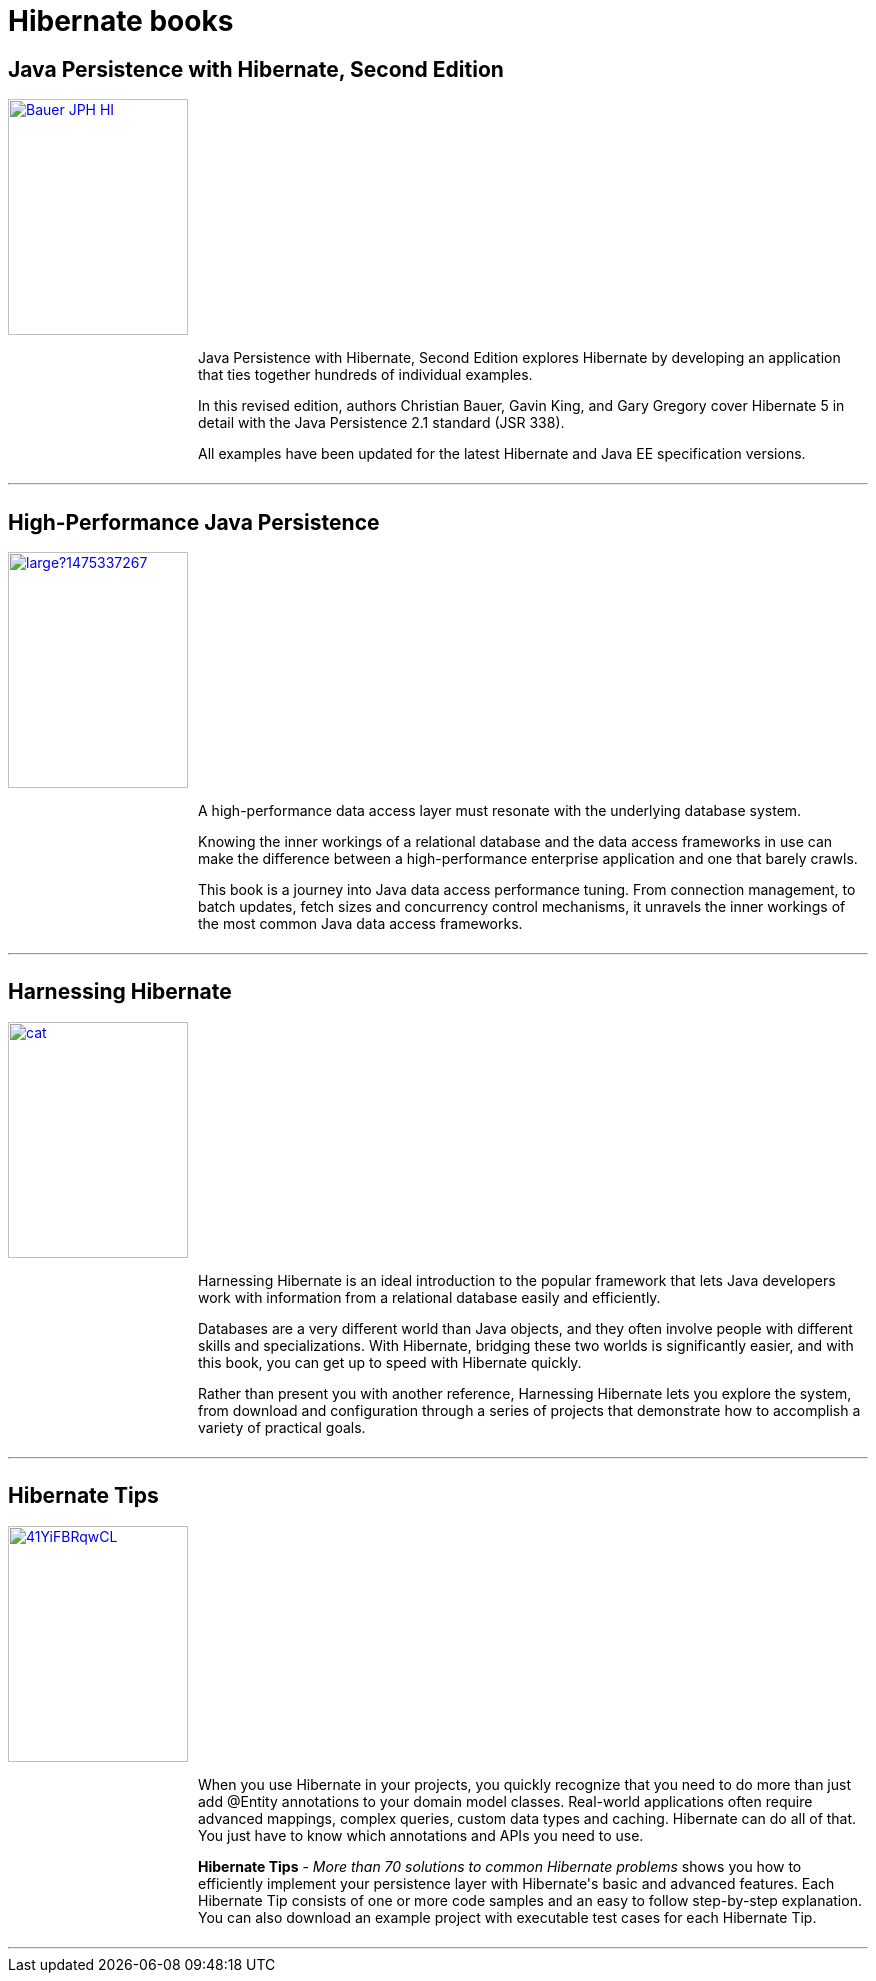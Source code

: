 = Hibernate books
:awestruct-layout: project-frame
:awestruct-project: orm

[.clearfix]
== Java Persistence with Hibernate, Second Edition

[.thumb]
image::https://images.manning.com/255/340/resize/book/d/46a71dd-949a-47e9-bb0e-1ca929f09be0/Bauer-JPH-HI.png[float="left", width="180", height="236", link="https://www.manning.com/books/java-persistence-with-hibernate-second-edition"]

++++
<div style="margin-left: 190px">
	<p>
		Java Persistence with Hibernate, Second Edition explores Hibernate by developing an application that ties together hundreds of individual examples.
	</p>
	<p>
		In this revised edition, authors Christian Bauer, Gavin King, and Gary Gregory cover Hibernate 5 in detail with the Java Persistence 2.1 standard (JSR 338).
	</p>
	<p>
		All examples have been updated for the latest Hibernate and Java EE specification versions.
	</p>
</div>
++++

++++
<div style="clear:both;overflow:auto;margin-top:10px;">
	<hr>
</div>
++++

[.clearfix]
== High-Performance Java Persistence

[.thumb]
image::https://s3.amazonaws.com/titlepages.leanpub.com/high-performance-java-persistence/large?1475337267[float="left", width="180", height="236", link="https://leanpub.com/high-performance-java-persistence?utm_source=hibernate&utm_medium=banner&utm_campaign=books"]

++++
<div style="margin-left: 190px">
	<p>
		A high-performance data access layer must resonate with the underlying database system.
	</p>
	<p>
		Knowing the inner workings of a relational database and the data access frameworks in use can make the difference between a high-performance enterprise application and one that barely crawls.
	</p>
	<p>
		This book is a journey into Java data access performance tuning. From connection management, to batch updates, fetch sizes and concurrency control mechanisms, it unravels the inner workings of the most common Java data access frameworks.
	</p>
</div>
++++

++++
<div style="clear:both;overflow:auto;margin-top:10px;">
	<hr>
</div>
++++

[.clearfix]
== Harnessing Hibernate

[.thumb]
image::http://akamaicovers.oreilly.com/images/9780596517724/cat.gif[float="left", width="180", height="236", link="http://shop.oreilly.com/product/9780596517724.do"]

++++
<div style="margin-left: 190px">
	<p>
		Harnessing Hibernate is an ideal introduction to the popular framework that lets Java developers work with information from a relational database easily and efficiently.
	</p>
	<p>
		Databases are a very different world than Java objects, and they often involve people with different skills and specializations. With Hibernate, bridging these two worlds is significantly easier, and with this book, you can get up to speed with Hibernate quickly.
	</p>
	<p>
		Rather than present you with another reference, Harnessing Hibernate lets you explore the system, from download and configuration through a series of projects that demonstrate how to accomplish a variety of practical goals.
</div>
++++

++++
<div style="clear:both;overflow:auto;margin-top:10px;">
	<hr>
</div>
++++



[.clearfix]
== Hibernate Tips

[.thumb]
image::https://images-na.ssl-images-amazon.com/images/I/41YiFBRqwCL.jpg[float="left", width="180", height="236", link="http://www.hibernate-tips.com/?utm_source=Hibernate&utm_medium=books"]

++++
<div style="margin-left: 190px">
<p>
When you use Hibernate in your projects, you quickly recognize that you need to do more than just add @Entity annotations to your domain model classes. Real-world applications often require advanced mappings, complex queries, custom data types and caching. 
Hibernate can do all of that. You just have to know which annotations and APIs you need to use.
</p>
<p>
<b>Hibernate Tips</b> - <i>More than 70 solutions to common Hibernate problems</i> shows you how to efficiently implement your persistence layer with Hibernate's basic and advanced features. Each Hibernate Tip consists of one or more code samples and an easy to follow step-by-step explanation. You can also download an example project with executable test cases for each Hibernate Tip.
</p>
</div>
++++

++++
<div style="clear:both;overflow:auto;margin-top:10px;">
	<hr>
</div>
++++
